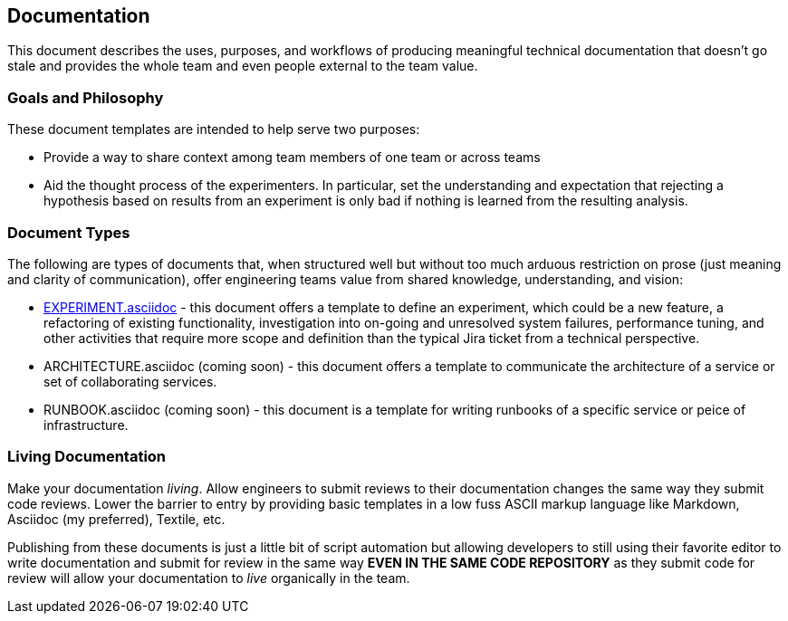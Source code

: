 == Documentation

This document describes the uses, purposes, and workflows of producing
meaningful technical documentation that doesn't go stale and provides
the whole team and even people external to the team value.

=== Goals and Philosophy

These document templates are intended to help serve two purposes:

* Provide a way to share context among team members of one team or
  across teams
* Aid the thought process of the experimenters. In particular, set
  the understanding and expectation that rejecting a hypothesis based
  on results from an experiment is only bad if nothing is learned from
  the resulting analysis.

=== Document Types

The following are types of documents that, when structured well but
without too much arduous restriction on prose (just meaning and clarity
of communication), offer engineering teams value from shared knowledge,
understanding, and vision:

* link:EXPERIMENT.asciidoc[] - this document offers a template to define
  an experiment, which could be a new feature, a refactoring of existing
  functionality, investigation into on-going and unresolved system failures,
  performance tuning, and other activities that require more scope and
  definition than the typical Jira ticket from a technical perspective.
* ARCHITECTURE.asciidoc (coming soon) - this document offers a template to
  communicate the architecture of a service or set of collaborating
  services.
* RUNBOOK.asciidoc (coming soon) - this document is a template for writing
  runbooks of a specific service or peice of infrastructure.

=== Living Documentation

Make your documentation _living_. Allow engineers to submit reviews to
their documentation changes the same way they submit code reviews. Lower
the barrier to entry by providing basic templates in a low fuss ASCII
markup language like Markdown, Asciidoc (my preferred), Textile, etc.

Publishing from these documents is just a little bit of script automation
but allowing developers to still using their favorite editor to write
documentation and submit for review in the same way *EVEN IN THE SAME CODE
REPOSITORY* as they submit code for review will allow your documentation
to _live_ organically in the team.


